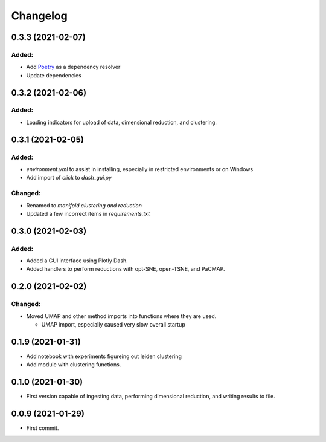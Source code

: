 
Changelog
=========

0.3.3 (2021-02-07)
------------------

Added:
......

* Add `Poetry <https://python-poetry.org/>`_ as a dependency resolver
* Update dependencies

0.3.2 (2021-02-06)
------------------

Added:
......

* Loading indicators for upload of data, dimensional reduction, and clustering.

0.3.1 (2021-02-05)
------------------

Added:
......

* `environment.yml` to assist in installing, especially in restricted environments or on Windows

* Add import of `click` to `dash_gui.py`

Changed:
........

* Renamed to `manifold clustering and reduction`

* Updated a few incorrect items in `requirements.txt`

0.3.0 (2021-02-03)
--------------------

Added:
......

* Added a GUI interface using Plotly Dash.
* Added handlers to perform reductions with opt-SNE, open-TSNE, and PaCMAP.

0.2.0 (2021-02-02)
--------------------

Changed:
........

* Moved UMAP and other method imports into functions where they are used. 

  * UMAP import, especially caused very slow overall startup

0.1.9 (2021-01-31)
--------------------

* Add notebook with experiments figureing out leiden clustering
* Add module with clustering functions.

0.1.0 (2021-01-30)
--------------------

* First version capable of ingesting data, performing dimensional reduction,
  and writing results to file.

0.0.9 (2021-01-29)
--------------------

* First commit.
